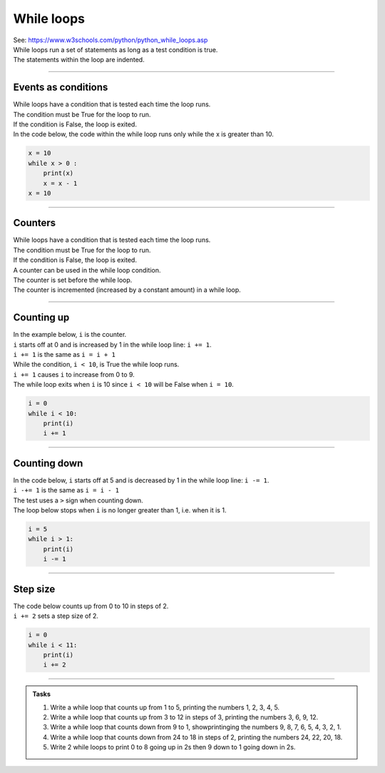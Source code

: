 ====================================================
While loops
====================================================

| See: https://www.w3schools.com/python/python_while_loops.asp
| While loops run a set of statements as long as a test condition is true.
| The statements within the loop are indented.

.. image:: images/while_loop.png
    :scale: 75 %
    :align: center

----

Events as conditions
----------------------------------------

| While loops have a condition that is tested each time the loop runs.
| The condition must be True for the loop to run.
| If the condition is False, the loop is exited.

| In the code below, the code within the while loop runs only while the x is greater than 10.

.. code-block:: python

    x = 10
    while x > 0 :
        print(x)
        x = x - 1
    x = 10

----

Counters
----------------------------------------

| While loops have a condition that is tested each time the loop runs.
| The condition must be True for the loop to run.
| If the condition is False, the loop is exited.

| A counter can be used in the while loop condition.
| The counter is set before the while loop.
| The counter is incremented (increased by a constant amount) in a while loop. 

----

Counting up
----------------------------------------

.. image:: images/while_counter.png
    :scale: 75 %
    :align: center

| In the example below, ``i`` is the counter.
| ``i`` starts off at 0 and is increased by 1 in the while loop line: ``i += 1``.
| ``i += 1`` is the same as ``i = i + 1``
| While the condition, ``i < 10``, is True the while loop runs.
| ``i += 1`` causes ``i`` to increase from 0 to 9.
| The while loop exits when ``i`` is 10 since ``i < 10`` will be False when ``i = 10``.

.. code-block:: python

    i = 0
    while i < 10:
        print(i)
        i += 1

----

Counting down
----------------------------------------

| In the code below, ``i`` starts off at 5 and is decreased by 1 in the while loop line: ``i -= 1``.
| ``i -+= 1`` is the same as ``i = i - 1``
| The test uses a ``>`` sign when counting down.
| The loop below stops when ``i`` is no longer greater than 1, i.e. when it is 1.

.. code-block:: python

    i = 5
    while i > 1:
        print(i)
        i -= 1

----

Step size
----------------------------------------

| The code below counts up from 0 to 10 in steps of 2. 
| ``i += 2`` sets a step size of 2.

.. code-block:: python

    i = 0
    while i < 11:
        print(i)
        i += 2

----

.. admonition:: Tasks

    #. Write a while loop that counts up from 1 to 5, printing the numbers 1, 2, 3, 4, 5.
    #. Write a while loop that counts up from 3 to 12 in steps of 3, printing the numbers 3, 6, 9, 12.
    #. Write a while loop that counts down from 9 to 1, showprintinging the numbers 9, 8, 7, 6, 5, 4, 3, 2, 1.
    #. Write a while loop that counts down from 24 to 18 in steps of 2, printing the numbers 24, 22, 20, 18.
    #. Write 2 while loops to print 0 to 8 going up in 2s then 9 down to 1 going down in 2s.
 
    .. dropdown::
        :icon: codescan
        :color: primary
        :class-container: sd-dropdown-container

        .. tab-set::

            .. tab-item:: Q1

                Write a while loop that counts up from 1 to 5, printing the numbers 1, 2, 3, 4, 5.

                .. code-block:: python

                    i = 1
                    while i < 6:
                        print(i)
                        i += 1

            .. tab-item:: Q2

                Write a while loop that counts up from 3 to 12 in steps of 3, printing the numbers 3, 6, 9, 12.

                .. code-block:: python

                    i = 3
                    while i < 13:
                        print(i)
                        i += 3


            .. tab-item:: Q3

                Write a while loop that counts down from 9 to 1, printing the numbers 9, 8, 7, 6, 5, 4, 3, 2, 1.

                .. code-block:: python

                    i = 9
                    while i > 0:
                        print(i)
                        i -= 1


            .. tab-item:: Q4

                Write a while loop that counts down from 24 to 18 in steps of 2, printing the numbers 24, 22, 20, 18.

                .. code-block:: python

                    i = 24
                    while i > 17:
                        print(i)
                        i -= 2

            .. tab-item:: Q5

                Write 2 while loops to print 0 to 8 going up in 2s then 9 down to 1 going down in 2s.

                .. code-block:: python

                    i = 0
                    while i < 9:
                        print(i)
                        i += 2
                    i = 9
                    while i > 0:
                        print(i)
                        i -= 2

